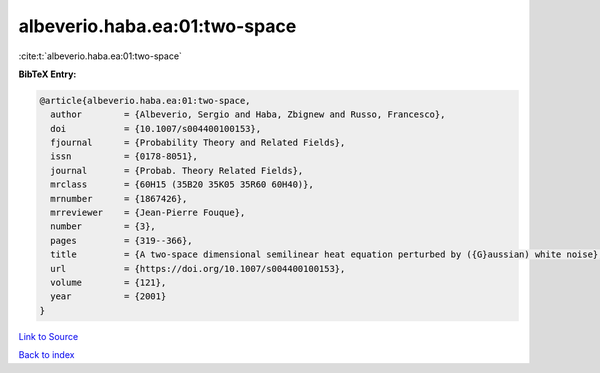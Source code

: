 albeverio.haba.ea:01:two-space
==============================

:cite:t:`albeverio.haba.ea:01:two-space`

**BibTeX Entry:**

.. code-block:: bibtex

   @article{albeverio.haba.ea:01:two-space,
     author        = {Albeverio, Sergio and Haba, Zbignew and Russo, Francesco},
     doi           = {10.1007/s004400100153},
     fjournal      = {Probability Theory and Related Fields},
     issn          = {0178-8051},
     journal       = {Probab. Theory Related Fields},
     mrclass       = {60H15 (35B20 35K05 35R60 60H40)},
     mrnumber      = {1867426},
     mrreviewer    = {Jean-Pierre Fouque},
     number        = {3},
     pages         = {319--366},
     title         = {A two-space dimensional semilinear heat equation perturbed by ({G}aussian) white noise},
     url           = {https://doi.org/10.1007/s004400100153},
     volume        = {121},
     year          = {2001}
   }

`Link to Source <https://doi.org/10.1007/s004400100153},>`_


`Back to index <../By-Cite-Keys.html>`_
